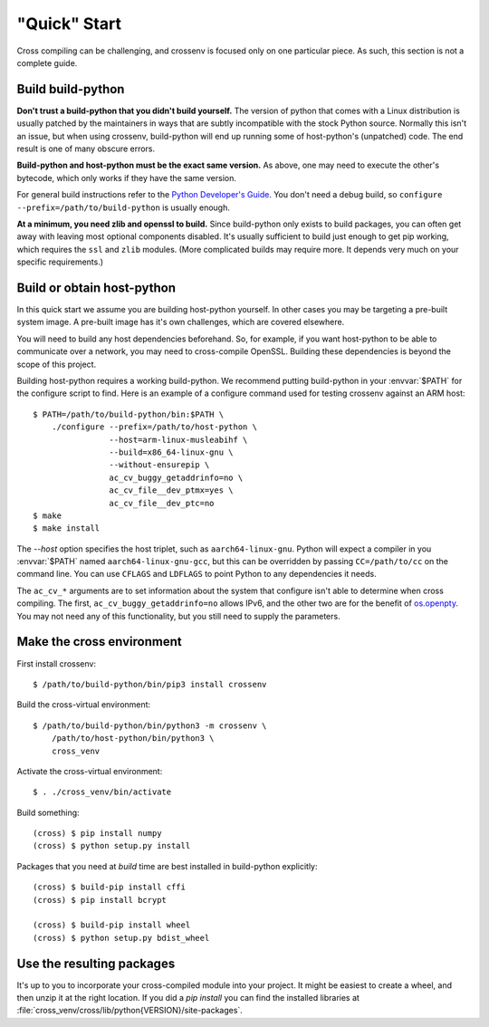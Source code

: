 "Quick" Start
=============

Cross compiling can be challenging, and crossenv is focused only on one
particular piece. As such, this section is not a complete guide.

Build build-python
------------------

**Don't trust a build-python that you didn't build yourself.** The version of
python that comes with a Linux distribution is usually patched by the
maintainers in ways that are subtly incompatible with the stock Python source.
Normally this isn't an issue, but when using crossenv, build-python will end up
running some of host-python's (unpatched) code. The end result is one of many
obscure errors.

**Build-python and host-python must be the exact same version.** As above, one
may need to execute the other's bytecode, which only works if they have the
same version.

For general build instructions refer to the `Python Developer's Guide`_. You
don't need a debug build, so ``configure --prefix=/path/to/build-python`` is
usually enough.

**At a minimum, you need zlib and openssl to build.** Since build-python only
exists to build packages, you can often get away with leaving most optional
components disabled. It's usually sufficient to build just enough to get pip
working, which requires the ``ssl`` and ``zlib`` modules. (More complicated
builds may require more. It depends very much on your specific requirements.)

Build or obtain host-python
---------------------------

In this quick start we assume you are building host-python yourself. In other
cases you may be targeting a pre-built system image. A pre-built image has it's
own challenges, which are covered elsewhere.

You will need to build any host dependencies beforehand. So, for example, if
you want host-python to be able to communicate over a network, you may need to
cross-compile OpenSSL. Building these dependencies is beyond the scope of this
project.

Building host-python requires a working build-python. We recommend putting
build-python in your :envvar:`$PATH` for the configure script to find. Here is
an example of a configure command used for testing crossenv against an ARM
host::

    $ PATH=/path/to/build-python/bin:$PATH \
        ./configure --prefix=/path/to/host-python \
                    --host=arm-linux-musleabihf \
                    --build=x86_64-linux-gnu \
                    --without-ensurepip \
                    ac_cv_buggy_getaddrinfo=no \
                    ac_cv_file__dev_ptmx=yes \
                    ac_cv_file__dev_ptc=no
    $ make
    $ make install

The `--host` option specifies the host triplet, such as ``aarch64-linux-gnu``.
Python will expect a compiler in you :envvar:`$PATH` named
``aarch64-linux-gnu-gcc``, but this can be overridden by passing
``CC=/path/to/cc`` on the command line. You can use ``CFLAGS`` and ``LDFLAGS``
to point Python to any dependencies it needs.

The ``ac_cv_*`` arguments are to set information about the system that
configure isn't able to determine when cross compiling. The first,
``ac_cv_buggy_getaddrinfo=no`` allows IPv6, and the other two are for the
benefit of `os.openpty`_. You may not need any of this functionality, but you
still need to supply the parameters.

Make the cross environment
--------------------------

First install crossenv::

    $ /path/to/build-python/bin/pip3 install crossenv

Build the cross-virtual environment::

    $ /path/to/build-python/bin/python3 -m crossenv \
        /path/to/host-python/bin/python3 \
        cross_venv

Activate the cross-virtual environment::

    $ . ./cross_venv/bin/activate

Build something::

    (cross) $ pip install numpy
    (cross) $ python setup.py install

Packages that you need at *build* time are best installed in build-python
explicitly::

    (cross) $ build-pip install cffi
    (cross) $ pip install bcrypt

    (cross) $ build-pip install wheel
    (cross) $ python setup.py bdist_wheel


Use the resulting packages
--------------------------

It's up to you to incorporate your cross-compiled module into your project. It
might be easiest to create a wheel, and then unzip it at the right location. If
you did a `pip install` you can find the installed libraries at
:file:`cross_venv/cross/lib/python{VERSION}/site-packages`.

.. _Python Developer's Guide: https://devguide.python.org/setup/
.. _os.openpty: https://docs.python.org/3/library/os.html#os.openpty
